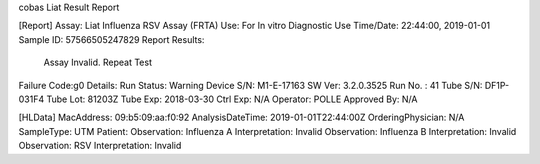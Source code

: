 cobas Liat Result Report

[Report]
Assay:      Liat Influenza RSV Assay (FRTA)
Use:        For In vitro Diagnostic Use
Time/Date:  22:44:00, 2019-01-01
Sample ID:  57566505247829
Report Results: 
     Assay Invalid. Repeat Test
Failure Code:g0 
Details:
Run Status: Warning
Device S/N: M1-E-17163
SW Ver:     3.2.0.3525
Run No. :   41
Tube S/N:   DF1P-031F4
Tube Lot:   81203Z
Tube Exp:   2018-03-30
Ctrl Exp:   N/A
Operator:   POLLE
Approved By: N/A

[HLData]
MacAddress: 09:b5:09:aa:f0:92
AnalysisDateTime: 2019-01-01T22:44:00Z
OrderingPhysician: N/A
SampleType: UTM
Patient: 
Observation: Influenza A
Interpretation: Invalid
Observation: Influenza B
Interpretation: Invalid
Observation: RSV
Interpretation: Invalid
